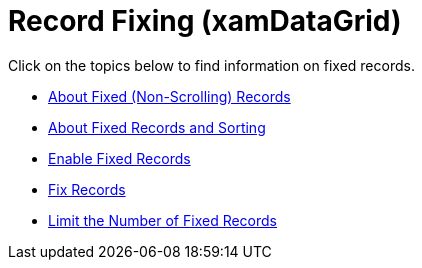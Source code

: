 ﻿////

|metadata|
{
    "name": "xamdatagrid-fixing-records",
    "controlName": ["xamDataGrid"],
    "tags": [],
    "guid": "{1D968857-B86E-47AA-A36A-D9F4B37A2203}",  
    "buildFlags": [],
    "createdOn": "2012-01-30T19:39:53.0059543Z"
}
|metadata|
////

= Record Fixing (xamDataGrid)

Click on the topics below to find information on fixed records.

* link:xamdatapresenter-about-fixed-non-scrolling-records.html[About Fixed (Non-Scrolling) Records]
* link:xamdatapresenter-about-fixed-records-and-sorting.html[About Fixed Records and Sorting]
* link:xamdatapresenter-enable-fixed-records.html[Enable Fixed Records]
* link:xamdatapresenter-fix-records.html[Fix Records]
* link:xamdatapresenter-limit-the-number-of-fixed-records.html[Limit the Number of Fixed Records]